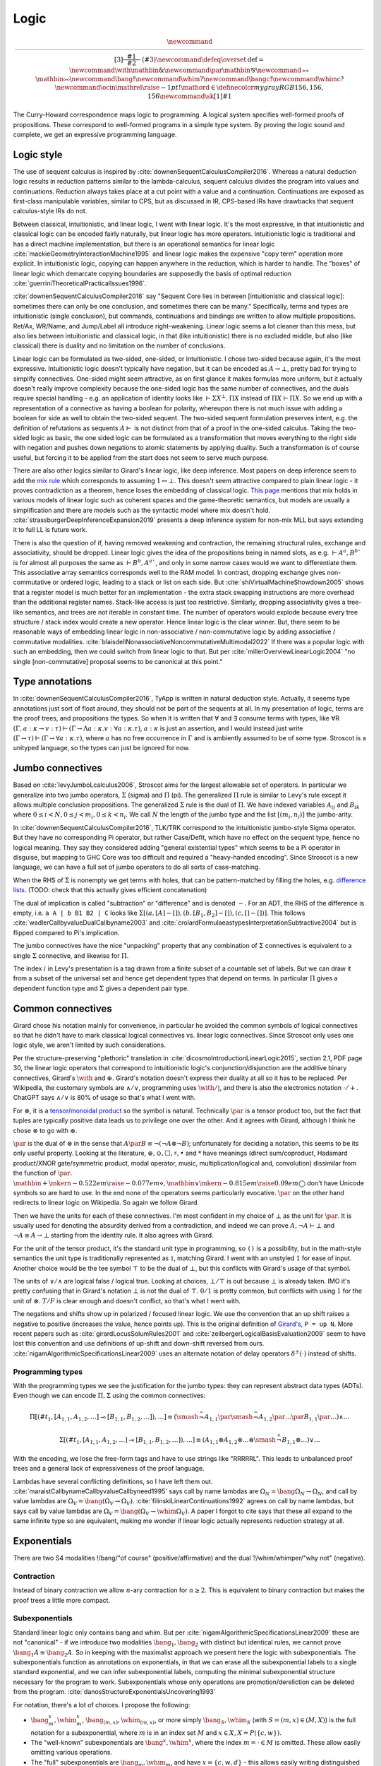 Logic
#####

.. math::

  \newcommand{\rule}[3]{ \dfrac{\displaystyle ~~#1~~ }{\displaystyle ~~#2~~ } \  (#3)}
  \newcommand{\defeq}{\overset{\text{def}}{=}}
  \newcommand{\with}{\mathbin{\mathrm{\&}}}
  \newcommand{\par}{\mathbin{\mathrm{⅋}}}
  \newcommand{\multimapboth}{\mathbin{\mathrm{⧟}}}
  \newcommand{\bang}{{\mathrm{!}}}
  \newcommand{\whim}{{\mathrm{?}}}
  \newcommand{\bangc}{{\mathrm{!}}}
  \newcommand{\whimc}{{\mathrm{?}}}
  \newcommand{\ocin}{\mathrel{\raise{-1pt}{\mathrm{!}}\mathord{\in}}}
  \definecolor{mygray}{RGB}{156,156,156}
  \newcommand{\sk}[1]{{\color{mygray} #1}}

The Curry-Howard correspondence maps logic to programming. A logical system specifies well-formed proofs of propositions. These correspond to well-formed programs in a simple type system. By proving the logic sound and complete, we get an expressive programming language.

Logic style
===========

The use of sequent calculus is inspired by :cite:`downenSequentCalculusCompiler2016`. Whereas a natural deduction logic results in reduction patterns similar to the lambda-calculus, sequent calculus divides the program into values and continuations. Reduction always takes place at a cut point with a value and a continuation. Continuations are exposed as first-class manipulable variables, similar to CPS, but as discussed in IR, CPS-based IRs have drawbacks that sequent calculus-style IRs do not.

Between classical, intuitionistic, and linear logic, I went with linear logic. It's the most expressive, in that intuitionistic and classical logic can be encoded fairly naturally, but linear logic has more operators. Intuitionistic logic is traditional and has a direct machine implementation, but there is an operational semantics for linear logic :cite:`mackieGeometryInteractionMachine1995` and linear logic makes the expensive "copy term" operation more explicit. In intuitionistic logic, copying can happen anywhere in the reduction, which is harder to handle. The "boxes" of linear logic which demarcate copying boundaries are supposedly the basis of optimal reduction :cite:`guerriniTheoreticalPracticalIssues1996`.

:cite:`downenSequentCalculusCompiler2016`  say "Sequent Core lies in between [intuitionistic and classical logic]: sometimes there can only be one conclusion, and sometimes there can be many." Specifically, terms and types are intuitionistic (single conclusion), but commands, continuations and bindings are written to allow multiple propositions. Ret/Ax, WR/Name, and Jump/Label all introduce right-weakening. Linear logic seems a lot cleaner than this mess, but also lies between intuitionistic and classical logic, in that (like intuitionistic) there is no excluded middle, but also (like classical) there is duality and no limitation on the number of conclusions.

Linear logic can be formulated as two-sided, one-sided, or intuitionistic. I chose two-sided because again, it's the most expressive. Intuitionistic logic doesn't typically have negation, but it can be encoded as :math:`A \to \bot`, pretty bad for trying to simplify connectives. One-sided might seem attractive, as on first glance it makes formulas more uniform, but it actually doesn't really improve complexity because the one-sided logic has the same number of connectives, and the duals require special handling - e.g. an application of identity looks like :math:`\vdash \Sigma X^\bot, \Pi X` instead of :math:`\Pi X \vdash \Pi X`. So we end up with a representation of a connective as having a boolean for polarity, whereupon there is not much issue with adding a boolean for side as well to obtain the two-sided sequent. The two-sided sequent formulation preserves intent, e.g. the definition of refutations as sequents :math:`A \vdash` is not distinct from that of a proof in the one-sided calculus. Taking the two-sided logic as basic, the one sided logic can be formulated as a transformation that moves everything to the right side with negation and pushes down negations to atomic statements by applying duality. Such a transformation is of course useful, but forcing it to be applied from the start does not seem to serve much purpose.

There are also other logics similar to Girard's linear logic, like deep inference. Most papers on deep inference seem to add the `mix rule <https://ncatlab.org/nlab/show/mix+rule>`__ which corresponds to assuming :math:`1 \leftrightarrow \bot`. This doesn't seem attractive compared to plain linear logic - it proves contradiction as a theorem, hence loses the embedding of classical logic. `This page <https://www.pls-lab.org/en/Mix_rule>`__ mentions that mix holds in various models of linear logic such as coherent spaces and the game-theoretic semantics, but models are usually a simplification and there are models such as the syntactic model where mix doesn't hold. :cite:`strassburgerDeepInferenceExpansion2019` presents a deep inference system for non-mix MLL but says extending it to full LL is future work.

There is also the question of if, having removed weakening and contraction, the remaining structural rules, exchange and associativity, should be dropped. Linear logic gives the idea of the propositions being in named slots, as e.g. :math:`\vdash A^a, B^b`` is for almost all purposes the same as :math:`\vdash B^b, A^a``, and only in some narrow cases would we want to differentiate them. This associative array semantics corresponds well to the RAM model. In contrast, dropping exchange gives non-commutative or ordered logic, leading to a stack or list on each side. But :cite:`shiVirtualMachineShowdown2005` shows that a register model is much better for an implementation - the extra stack swapping instructions are more overhead than the additional register names. Stack-like access is just too restrictive. Similarly, dropping associativity gives a tree-like semantics, and trees are not iterable in constant time. The number of operators would explode because every tree structure / stack index would create a new operator. Hence linear logic is the clear winner. But, there seem to be reasonable ways of embedding linear logic in non-associative / non-commutative logic by adding associative / commutative modalities. :cite:`blaisdellNonassociativeNoncommutativeMultimodal2022` If there was a popular logic with such an embedding, then we could switch from linear logic to that. But per :cite:`millerOverviewLinearLogic2004` "no single [non-commutative] proposal seems to be canonical at this point."

Type annotations
================

In :cite:`downenSequentCalculusCompiler2016`, TyApp is written in natural deduction style. Actually, it seeems type annotations just sort of float around, they should not be part of the sequents at all. In my presentation of logic, terms are the proof trees, and propositions the types. So when it is written that ∀ and ∃ consume terms with types, like ∀R :math:`(\Gamma, a : \kappa \to v : \tau) \vdash (\Gamma \to \Lambda a : \kappa. v : \forall a : \kappa . \tau)`, :math:`a : \kappa` is just an assertion, and I would instead just write :math:`(\Gamma \to \tau) \vdash (\Gamma \to \forall a : \kappa . \tau)`, where :math:`a` has no free occurrence in :math:`\Gamma` and is ambiently assumed to be of some type. Stroscot is a unityped language, so the types can just be ignored for now.

Jumbo connectives
=================

Based on :cite:`levyJumboLcalculus2006`, Stroscot aims for the largest allowable set of operators. In particular we generalize into two jumbo operators, :math:`\Sigma` (sigma) and :math:`\Pi` (pi). The generalized :math:`\Pi` rule is similar to Levy's rule except it allows multiple conclusion propositions. The generalized :math:`\Sigma` rule is the dual of :math:`\Pi`. We have indexed variables :math:`A_{ij}` and :math:`B_{ik}` where :math:`0 \leq i < N, 0 \leq j < m_i, 0 \leq k < n_i`. We call :math:`N` the length of the jumbo type and the list :math:`[(m_i,n_i)]` the jumbo-arity.

In :cite:`downenSequentCalculusCompiler2016`, TLK/TRK correspond to the intuitionistic jumbo-style Sigma operator. But they have no corresponding Pi operator, but rather Case/Deflt, which have no effect on the sequent type, hence no logical meaning. They say they considered adding "general existential types" which seems to be a Pi operator in disguise, but mapping to GHC Core was too difficult and required a "heavy-handed encoding". Since  Stroscot is a new language, we can have a full set of jumbo operators to do all sorts of case-matching.

When the RHS of :math:`\Sigma` is nonempty we get terms with holes, that can be pattern-matched by filling the holes, e.g. `difference lists <https://en.wikipedia.org/wiki/Difference_list>`__. (TODO: check that this actually gives efficient concatenation)

The dual of implication is called "subtraction" or "difference" and is denoted :math:`-`. For an ADT, the RHS of the difference is empty, i.e. ``a A | b B1 B2 | C`` looks like :math:`\Sigma [(a, [A]-[]),(b, [B_1, B_2]-[]), (c,[]-[])]`. This follows :cite:`wadlerCallbyvalueDualCallbyname2003` and :cite:`crolardFormulaeastypesInterpretationSubtractive2004` but is flipped compared to Pi's implication.

The jumbo connectives have the nice "unpacking" property that any combination of :math:`\Sigma` connectives is equivalent to a single :math:`\Sigma` connective, and likewise for :math:`\Pi`.

The index :math:`i` in Levy's presentation is a tag drawn from a finite subset of a countable set of labels. But we can draw it from a subset of the universal set and hence get dependent types that depend on terms. In particular :math:`\Pi` gives a dependent function type and :math:`\Sigma` gives a dependent pair type.

Common connectives
==================

Girard chose his notation mainly for convenience, in particular he avoided the common symbols of logical connectives so that he didn't have to mark classical logical connectives vs. linear logic connectives. Since Stroscot only uses one logic style, we aren't limited by such considerations.

Per the structure-preserving "plethoric" translation in :cite:`dicosmoIntroductionLinearLogic2015`, section 2.1, PDF page 30, the linear logic operators that correspond to intuitionistic logic's conjunction/disjunction are the additive binary connectives, Girard's :math:`\with` and :math:`\oplus`. Girard's notation doesn't express their duality at all so it has to be replaced. Per Wikipedia, the customary symbols are :math:`\land / \lor`, programming uses :math:`\with / \vert`, and there is also the electronics notation :math:`\cdot / +`. ChatGPT says :math:`\land / \lor` is 80% of usage so that's what I went with.

For :math:`\otimes`, it is a `tensor/monoidal product <https://en.wikipedia.org/wiki/Monoidal_category>`__ so the symbol is natural. Technically :math:`\par` is a tensor product too, but the fact that tuples are typically positive data leads us to privilege one over the other. And it agrees with Girard, although I think he chose :math:`\otimes` to go with :math:`\oplus`.

:math:`\par` is the dual of :math:`\otimes` in the sense that :math:`A \par B \equiv \neg (\neg A \otimes \neg B)`; unfortunately for deciding a notation, this seems to be its only useful property. Looking at the literature, :math:`\oplus, \odot ,\Box,\sharp, \bullet` and :math:`*` have meanings (direct sum/coproduct, Hadamard product/XNOR gate/symmetric product, modal operator, music, multiplication/logical and, convolution) dissimilar from the function of :math:`\par`. :math:`\mathbin{{\scriptstyle+}\mkern-0.522em\raise{-0.077em}{\diamond}},\mathbin{{\vee}\mkern-0.815em\raise{0.09em}{\bigcirc}}` don't have Unicode symbols so are hard to use. In the end none of the operators seems particularly evocative. :math:`\par` on the other hand redirects to linear logic on Wikipedia. So again we follow Girard.

Then we have the units for each of these connectives. I'm most confident in my choice of :math:`\bot` as the unit for :math:`\par`. It is usually used for denoting the absurdity derived from a contradiction, and indeed we can prove :math:`A, \neg A \vdash \bot` and :math:`\neg A \equiv A \to \bot` starting from the identity rule. It also agrees with Girard.

For the unit of the tensor product, it's the standard unit type in programming, so ``()`` is a possibility, but in the math-style semantics the unit type is traditionally represented as :math:`\mathbb{1}`, matching Girard. I went with an unstyled :math:`1` for ease of input. Another choice would be the tee symbol :math:`\top` to be the dual of :math:`\bot`, but this conflicts with Girard's usage of that symbol.

The units of :math:`\lor / \land` are logical false / logical true. Looking at choices, :math:`\bot / \top` is out because :math:`\bot` is already taken. IMO it's pretty confusing that in Girard's notation :math:`\bot` is not the dual of :math:`\top`. :math:`0/1` is pretty common, but conflicts with using :math:`1` for the unit of :math:`\otimes`. :math:`T/F` is clear enough and doesn't conflict, so that's what I went with.

The negations and shifts show up in polarized / focused linear logic. We use the convention that an up shift raises a negative to positive (increases the value, hence points up). This is the original definition of `Girard's <https://www.seas.upenn.edu/~sweirich/types/archive/1991/msg00123.html>`__, ``P = up N``. More recent papers such as :cite:`girardLocusSolumRules2001` and :cite:`zeilbergerLogicalBasisEvaluation2009` seem to have lost this convention and use definitions of up-shift and down-shift reversed from ours. :cite:`nigamAlgorithmicSpecificationsLinear2009` uses an alternate notation of delay operators :math:`\delta^\pm(\cdot)` instead of shifts.

Programming types
-----------------

With the programming types we see the justification for the jumbo types: they can represent abstract data types (ADTs). Even though we can encode :math:`\Pi,\Sigma` using the common connectives:

.. math::

  \Pi [(\#t_1,[A_{1,1},A_{1,2},\ldots] \multimap [B_{1,1},B_{1,2},\ldots]),\ldots] \equiv (\smash{\stackrel{-}{\neg}} A_{1,1} \par \smash{\stackrel{-}{\neg}} A_{1,2} \par \ldots \par B_{1,1} \par \ldots) \land \ldots

  \Sigma [(\#t_1,[A_{1,1},A_{1,2},\ldots] \multimap [B_{1,1},B_{1,2},\ldots]),\ldots] \equiv (A_{1,1} \otimes A_{1,2} \otimes \ldots \otimes \smash{\stackrel{+}{\neg}} B_{1,1} \otimes \ldots) \lor \ldots

With the encoding, we lose the free-form tags and have to use strings like "RRRRRL". This leads to unbalanced proof trees and a general lack of expressiveness of the proof language.

Lambdas have several conflicting definitions, so I have left them out. :cite:`maraistCallbynameCallbyvalueCallbyneed1995` says call by name lambdas are :math:`\Omega_N = \bang \Omega_N \to \Omega_N`, and call by value lambdas are :math:`\Omega_V = \bang (\Omega_V \to \Omega_V)`. :cite:`filinskiLinearContinuations1992` agrees on call by name lambdas, but says call by value lambdas are :math:`\Omega_V = \bang (\Omega_V \to \whim \Omega_V)`. A paper I forgot to cite says that these all expand to the same infinite type so are equivalent, making me wonder if linear logic actually represents reduction strategy at all.

Exponentials
============

There are two S4 modalities !/bang/"of course" (positive/affirmative) and the dual ?/whim/whimper/"why not" (negative).

Contraction
-----------

Instead of binary contraction we allow :math:`n`-ary contraction for :math:`n\geq 2`. This is equivalent to binary contraction but makes the proof trees a little more compact.

Subexponentials
---------------

Standard linear logic only contains bang and whim. But per :cite:`nigamAlgorithmicSpecificationsLinear2009` these are not "canonical" - if we introduce two modalities :math:`\bang_1, \bang_2` with distinct but identical rules, we cannot prove :math:`\bang_1 A \equiv \bang_2 A`. So in keeping with the maximalist approach we present here the logic with subexponentials. The subexponentials function as annotations on exponentials, in that we can erase all the subexponential labels to a single standard exponential, and we can infer subexponential labels, computing the minimal subexponential structure necessary for the program to work. Subexponentials whose only operations are promotion/dereliction can be deleted from the program. :cite:`danosStructureExponentialsUncovering1993`

For notation, there's a lot of choices. I propose the following:

* :math:`\bang^x_m,\whim^x_m`, :math:`\bang_{(m,x)},\whim_{(m,x)}`, or more simply :math:`\bang_S,\whim_S` (with :math:`S = (m,x) \in (M,X)`) is the full notation for a subexponential, where :math:`m` is in an index set :math:`M` and :math:`x \in X, X = P(\{c, w\})`.
* The "well-known" subexponentials are :math:`\bang^x,\whim^x`, where the index :math:`m=\cdot \in M` is omitted. These allow easily omitting various operations.
* The "full" subexponentials are :math:`\bang_m,\whim_m`, and have :math:`x=\{c,w,d\}` - this allows easily writing distinguished subexponentials.
* Combining these conventions, :math:`\bang,\whim` are the well-known full exponentials :math:`m=\cdot,x=\{c,w,d\}`, as is standard.

To use these we must define a relation :math:`\leq` on :math:`(M,X)` such that :math:`((M,X),\leq)` is a poset abd satisfies two more requirements:

#. :math:`(m,x) \leq (n,y)` implies :math:`x\subseteq y`.
#. if :math:`x \subseteq y`, then :math:`(m,x) \leq (m,y)` for all :math:`m`.

Justifying these:

* Reflexivity ensures the identity theorem.
* Transitivity and the first requirement ensure cut elimination.
* Antisymmetry ensures that if :math:`\bang^x_m A \equiv \bang^y_n A` then :math:`m=n` and :math:`x=y`, so that we do not have duplicate notation for a particular modality.
* The second requirement is not strictly necessary, but makes the notation more coherent. If it is not satisfied we can simply split the index :math:`m` into two or more indexes :math:`m_i`.

The rule for promotion requires that :math:`(z,o)\leq (x_i,m_i)` and :math:`(z,o)\leq (y_i,n_i)` for the elements of the context.

.. math::
  :nowrap:

  \begin{array}{cc}
    \rule{\overrightarrow{\bang^{x_i}_{m_i} \Gamma_i } \vdash A, \overrightarrow{\whim^{y_i}_{n_i}\Delta_i} }{\overrightarrow{\bang^{x_i}_{m_i} \Gamma_i } \vdash \bang^z_o A, \overrightarrow{\whim^{y_i}_{n_i}\Delta_i}}{\bang}
    &
    \rule{\overrightarrow{\bang^{x_i}_{m_i} \Gamma_i } , A\vdash \overrightarrow{\whim^{y_i}_{n_i}\Delta_i} }{\overrightarrow{\bang^{x_i}_{m_i} \Gamma_i }, \whim^z_o A \vdash \overrightarrow{\whim^{y_i}_{n_i}\Delta_i}}{\whim}

  \end{array}

Dereliction must be allowed, otherwise the identity rule does not hold.

.. math::
  :nowrap:

  \begin{array}{cc}
    \rule{\sk{\Gamma}, A \vdash \sk{\Delta} }{\sk{\Gamma}, \bang^x_m A \vdash \sk{\Delta}}{\bang d}
  & \rule{\sk{\Gamma} \vdash A, \sk{\Delta} }{\sk{\Gamma} \vdash \whim^x_m A, \sk{\Delta}}{\whim d}
  \end{array}

Weakening requires :math:`w \in x`.

.. math::
  :nowrap:

  \begin{array}{cc}
      \rule{\sk{\Gamma} \vdash \sk{\Delta} }{\sk{\Gamma}, \bang^x_m A \vdash \sk{\Delta}}{\bang w}
    & \rule{\sk{\Gamma} \vdash \sk{\Delta} }{\sk{\Gamma} \vdash \whim^x_m A, \sk{\Delta}}{\whim w}
    \end{array}

Contraction requires :math:`c \in x`

.. math::
  :nowrap:

  \begin{array}{cc}
      \rule{\sk{\Gamma}, \overrightarrow{\bang^x_m A, \bang^x_m A, \cdots} \vdash \sk{\Delta} }{\sk{\Gamma}, \bang^x_m A \vdash \sk{\Delta}}{\bang c_n}
    & \rule{\sk{\Gamma} \vdash \overrightarrow{\whim^x_m A, \whim^x_m A, \cdots}, \sk{\Delta} }{\sk{\Gamma} \vdash \whim^x_m A, \sk{\Delta}}{\whim c_n}
  \end{array}

We also allow quantification over subexponentials, as in :cite:`nigamAlgorithmicSpecificationsLinear2009`.

Modalities
----------

Because of the equivalences :math:`\bang \bang A \equiv \bang A, \whim\whim A \equiv \whim A, \bang \whim \bang \whim A \equiv \bang \whim A, \whim \bang \whim \bang A \equiv \whim \bang A`, there are only 7 modalities created from combining exponentials. They have the relationships as follows, where an arrow :math:`A \to B` means :math:`\vdash A \to B` is provable:  :cite:`coniglioEqualityLinearLogic2002`

.. graphviz::

  digraph G {
    rankdir=LR
    "!A" -> "A"
    "A" ->"?A"
    "!A" -> "!?!A" -> {"!?A","?!A"} -> "?!?A" -> "?A"
    subgraph C {
      rank=same
      "A","!?A","?!A"
    }
  }

More generally with subexponentials:

* For :math:`(x,m)\geq(y,n)`, :math:`\bang^x_m \bang^y_n A \equiv \bang^x_m A \equiv \bang^y_n \bang^x_m A`, and identically with :math:`\whim`.
* For :math:`(x,n)\leq(z,p)` and :math:`(y,o)\leq(w,m)` we can prove :math:`\bang^w_m \whim^x_n \bang^y_o \whim^z_p A \equiv \bang^w_m \whim^z_p A`.

With distinguished subexponentials the possible modalities become infinite, for example alternating patterns like :math:`\bang_1 \bang_2 \bang_1 \bang_2` cannot be simplified unless there is a relation in the poset between 1 and 2. But of course if we erase the index labels then :math:`\bang \bang \bang \bang A \equiv \bang A`. Due to this, I think keeping the "well-known" subexponentials in the IR is fine and informative, but distinguished subexponentials should be avoided except during a pass that reduces exponential strength and eliminates unnecessary exponentials.

Classification of sequents
==========================

:cite:`downenSequentCalculusCompiler2016` splits the space of sequents into four sets: commands :math:`\Gamma \vdash \Delta`, terms :math:`\Gamma \vdash \tau`, continuations :math:`\Gamma, \tau \vdash \Delta`, and bindings :math:`\Gamma, \Delta' \vdash \Gamma', \Delta` (noting that :math:`\mid` is synonymous with ","). These clearly overlap, and the restrictions on what can be used where seem arbitrary.

It seems easier to follow :cite:`lafontLinearLogicPages` and classify proofs by properties of their sequent:

* :math:`\vdash A` is a proof of :math:`A`. :math:`A` is said to be a theorem or tautology. The theorem :math:`\vdash A \leftrightarrow B` shows equivalence :math:`A\equiv B`.
* :math:`A \vdash` or :math:`A \vdash \bot` is a refutation of :math:`A`. :math:`A` is said to be an absurdity.
* :math:`\Gamma \vdash` or :math:`\Gamma \vdash \bot` derives a contradiction from :math:`\Gamma`
* :math:`x, \ldots, z \vdash A`, where :math:`x,\ldots,z` are free variables representing propositions (most likely appearing in :math:`A`), is a proof pattern of :math:`A`. Similarly :math:`x, \ldots, z, A \vdash` is a refutation pattern.
* :math:`\Gamma \vdash A` is a term with result type :math:`A`

:math:`\Sigma_R` constructs a proof from a collection of proofs and refutations, while :math:`\Pi_L` constructs a refutation from a collection of proofs and refutations.

Polarized logic
===============

Following :cite:`lafontLinearLogicPages` we say a proposition :math:`A` is positive if :math:`A \equiv \bang A`. Of course the direction :math:`\bang A \vdash A` is trivial by dereliction.

Going through the rules on :math:`A \vdash \bang A`:

* :math:`F,1` are positive
* :math:`\bang A` is positive for any :math:`A`
* :math:`A \lor B,A \otimes B` are positive if :math:`A,B` are positive
* :math:`T,\bot` are not positive
* :math:`A \land B` is positive if :math:`A` is positive and :math:`\bang A \vdash B`, e.g. if :math:`B` is a theorem
* :math:`A \par \bot` is positive if :math:`A` is positive. More generally, :math:`A \par B` is positive if :math:`A` is positive, :math:`B \vdash \bot` (i.e., :math:`B` is a refutation), and :math:`A\vdash A,B`.

Dually we say :math:`A` is negative if :math:`A \equiv \whim A`. :math:`A` is positive iff :math:`\neg A` is negative, and vice-versa. In general, :math:`\Sigma [ \vec A_i - \vec B_i]` is positive and :math:`\Pi [ \vec A_i \multimap \vec B_i ]` is negative if :math:`A_i` are all positive and :math:`B_i` are all negative.

We say that a proposition is polarized if it is either positive or negative. Unpolarized propositions such as :math:`T \otimes \bot` exist, although every tautology is positive and every absurdity is negative. By strong consistency, no proposition can be both negative and positive.

Girard defined a syntactic rather than semantic notion of polarity, based on classifying connectives. By his definitions, :math:`A \par \bot` and :math:`A\otimes 1` remove polarity from a positive resp. negative proposition. But the semantic definition seems more useful.

Lafont also defines regular types :math:`A \equiv \whim \bang A`, but considering that there are 6 non-trivial modalities including a dual modality :math:`\bang \whim` this seems too limited. There is not a clear justification for this definition; maybe some paper in the literature explains it, but a simple search "regular linear logic" didn't uncover it.

Cartesian types
---------------

:cite:`filinskiLinearContinuations1992` observes in section 3.1 that, even in the absence of exponentials, we can actually copy and discard data of certain "cartesian" types in a linear fashion. This is quite similar to positivity. However, positivity is not necessary or sufficient to be cartesian - :math:`BB = \text{Bool} \to \text{Bool}` is positive, but the proof does not actually make a copy of the function, because it can only evaluate the function at one value. Also, as exponentials are non-canonical, per :cite:`lafontLinearLogicPages` a formula :math:`C = \alpha \otimes \bang(\alpha \ to \alpha \otimes \alpha) \otimes \bang(\alpha \to 1)` can be copied and discarded but does not satisfy :math:`C \vdash \bang \alpha` hence is not positive.

Formally, cartesian types are defined as commutative co-monoids. In terms of sequent proofs, this means we have a
proposition :math:`A`, with theorems :math:`w : A \vdash 1` and :math:`c : A \vdash A \otimes A`. There are then 3 laws that these theorems must satisfy, equivalences under cut elimination:

* unit:

.. math::

     \rule{c : A \vdash A \otimes A \quad (w \otimes \text{id}) : A \otimes A \vdash A \otimes 1}{A \vdash A \otimes 1}{\text{cut}} = \rule{\text{id} : A \vdash A \quad \vdash 1}{A \vdash A\otimes 1}{\otimes_R}

* commutativity:

.. math::

     \rule{c : A \vdash A \otimes A \quad swap : A_1 \otimes A_2 \vdash A_2 \otimes A_1}{A \vdash A \otimes A}{\text{cut}} = \text{c} : A \vdash A \otimes A

* associativity:

.. math::

     \rule{c : A \vdash A \otimes A \quad (id \otimes c) : A \otimes A \vdash A \otimes (A \otimes A) \quad A\otimes (B \otimes C) \vdash (A \otimes B) \otimes C}{A \vdash (A\otimes A) \otimes A}{\text{cut x2}} = \rule{c : A \vdash A \otimes A \quad (c \otimes id) : A \otimes A \vdash (A \otimes A) \otimes A}{A \vdash (A\otimes A) \otimes A}{\text{cut}}

In addition, Filinski adds uniqueness: :math:`w : A \vdash 1` and :math:`c : A \vdash A \otimes A` must each have only one unique cut-free proof.

We can similarly define co-cartesian types :math:`A` that can be copied and discarded on the right with theorems :math:`w : 1 \vdash A` and :math:`c : A \otimes A \vdash A` and are a commutative monoid.

I'm not sure if there is a simple description of all cartesian types, but of course :math:`\bang/\whim` are cartesian/co-cartesian, and :math:`Sigma [ \vec A_i - \vec B_i]` and and :math:`\Pi [ \vec A_i \multimap \vec B_i ]` are cartesian/co-cartesian if :math:`A_i` are all cartesian and :math:`B_i` are all co-cartesian. So ADTs in general - booleans, integers, lists, trees - are all cartesian. Our earlier example :math:`C` is in general not cartesian because, although copy and discard can be proven, it uses the included functions and those won't necessarily satisfy the laws.

Filinski says in 3.2 that all cartesian types are positive. Hence, for cartesian / co-cartesian types, because the proof of polarity is natural, we can be generous with exponentials and use them whenever we have such a type, without fear of changing the program semantics. This allows a more faithful representation of copy operations in the proof structure, avoiding implicit copying such as ``\x -> case x of True -> (True,True); False -> (False,False)``.

But, if we start with a plethoric translation to begin with and only remove unnecessary exponentials, probably cartesian types don't matter, because all the copy operations are explicitly represented using exponentials to begin with.

Tangent: Reversible computing
-----------------------------

Another approach to duplication is "superstructural reversible logic" :cite:`sparksSuperstructuralReversibleLogic2014`. In their calculus, duplicating any type (cartesian or not) is impossible, without using non-reversible rules. The non-reversible structural rules could be restricted to a modality similarly to how linear logic restricts contraction/weakening. But in Theseus :cite:`jamesTheseusHighLevel2014` and even in the latest publication :cite:`chenComputationalInterpretationCompact2021` they use standard higher-order functions to do most of the programming. So really a reversible program is a data type ``Rev``, similar to how a normal program is a data type ``Task``. The difference is that ``Rev`` contains isomorphisms rather than continuations.

In terms of support, I don't think there's much needed at present. With the DSL support Stroscot should be able to write isomorphisms similar to Theseus, and run them forwards/backwards like the `Agda code <https://github.com/DreamLinuxer/popl21-artifact>`__. Once there is hardware/an ISA/an OS to target it should be straightforward to extend this basic support to a compiler.

Structural rules
================

As is usual for linear logic there are no structural rules for weakening or contraction (they are restricted to the exponentials above). And in Core we use a graph representation that internalizes the exchange rule, so there is not really an exchange rule either.

The cut rule is technically a theorem; we can prove that any proof using cut can be reformulated to be cut-free. But the expansion may result in exponentially more rule applications.

Similarly the identity rule is a theorem for propositional logic: we can produce a proof tree for :math:`A \vdash A` for any finite proposition :math:`A` via expansion of all the cases. Using the identity rule speeds up reduction because it skips iterating through the structure, and it also allows manipulating (prefixes of) :ref:`infinite <infinite>` trees.

Quantifiers
===========

To move from propositional to first-order logic we must extend the identity rule to allow terms. Some presentations call the identity rule "ax", for identity axiom, but in general the identity rule is a theorem so this seems foolish. Instead we call it "id".

We explicitly list the identity theorem where it is needed:

* `nLab <https://ncatlab.org/nlab/show/sequent+calculus>`__ defines a substitution rule/theorem. There is a theorem that substitution rules can be eliminated from the proof tree, proven by taking the proof tree for :math:`\Gamma \vdash \Delta` and replacing all its identities :math:`x \vdash x` with identities :math:`t \vdash t`. This requires :math:`t \vdash t` to hold, hence we include it. If the identity rule is not used with ``x`` in the proof tree, then the identity rule is not needed for the substitution, but such a situation is unlikely.
* Quantifiers also require the identity rule, because cut elimination applies substitution of ``x`` for ``t`` in the proof tree where ``x`` is a variable.

Cut elimination for quantifiers is sound because the number of quantifiers in the sequent decreases.

Logic translations
==================

First we must define classical and intuitionistic logic. To define classical logic we simply add standard structural weakening and contraction rules to our linear logic. Then :math:`A\otimes B \equiv A \land B`, :math:`A\par B \equiv A \lor B`, and we obtain the usual classical logic with modalities :cite:`lafontLinearLogicPages`; all the connectives decompose into or are equivalent to the standard ones. To define intuitionistic logic we take classical logic and restrict the right hand side of all sequents to have at most one consequent; various pi/sigma connectives cannot be used as they would create multiple consequents, and similarly right contraction cannot be used. We allow disallow right weakening to make the translation easier.

The translation from intuitionistic logic to linear logic decorates every proposition and subproposition with !. :cite:`dicosmoIntroductionLinearLogic2015`

.. math::

  \left[\prod \limits_{i} \left(\overrightarrow{A_i} \multimap \overrightarrow{B_i}\right)\right]_I &= \prod \limits_{i} \left(\overrightarrow{\bang\left[A_i\right]_I} \multimap \overrightarrow{\bang\left[B_i\right]_I}\right)

  \left[\sum \limits_{i} \left(\overrightarrow{A_i} - \overrightarrow{B_i}\right)\right]_I &= \sum \limits_{i} \left(\overrightarrow{\bang\left[A_i\right]_I} - \overrightarrow{\bang\left[B_i\right]_I}\right)

We can translate classical logic into intuitionistic logic by decorating every proposition and subproposition with :math:`\neg\neg` and moving the right to the left with another negation, i.e. :math:`\Gamma \vdash \Delta \Rightarrow \Gamma', \neg \Delta' \vdash`. Thus the translation of classical logic into linear logic decorates like :math:`\neg \bang (\neg \bang A) \equiv \whim \bang A`.

These two decoration translations preserve proof structure, in the sense that every intuitionistic/classical proof tree can be converted to a linear logic proof tree, and the reverse as well if the linear logic proof tree's sequent is the result of the proposition translation. There are other "uniform" translations, like in :cite:`danosStructureExponentialsUncovering1993`, but they aren't as simple.

Definitions
===========

I didn't find any relevant papers on defining new notation for expressions in the sequent calculus. So we have to prove consistency ourselves. But I think the cut elimination theorem poses no problem, the key and commutative cases are trivial.

The identity rule fails if the notation expands via an infinite chain of definitions :math:`A_1 = \ldots A_2 \ldots, A_2 = \ldots A_3 \ldots = \ldots`. For example for Russell's paradox and the related :math:`\{x : x \in x\}  \in \{x : x \in x\} = \{x : x \in x\}  \in \{x : x \in x\} = \ldots`. Hence we exclude such circular definitions by requiring the identity theorem to complete for all notations.

For the substitution theorem goes through with the same restriction on notation. The proof works by replacing variable identities :math:`x \vdash x` with more complex identities :math:`A \vdash A`.

Non-circularity is a pretty loose restriction. If we know a definition is size-decreasing, we can induct as usual to prove the identity theorem: use the basic identity theorem on non-definition subtrees, use the definition rule on both sides for each definition, and continue switching between the two until it's built up. Hence we only have to be careful for definitions like sets that can increase size when expanded.

Set theory
==========

The naive set theory definition comes from :cite:`shirahataLinearSetTheory1994` (page 10). The rest of the definitions are similar to the ones in :cite:`shulmanLinearLogicConstructive2018` except :math:`\in` is not affirmative.

.. _paradoxes:

Paradoxes
---------

It seems from playing with some examples that forbidding circular definitions is sufficient to prevent Russell's paradox and Curry's paradox. For example with :math:`R = \{x\mid \whim \neg(x \in x)\}`, :math:`\{x\mid F \} \in R` is defined (and provable) but :math:`R \in R` is circular hence not defined. So we cannot write the premise of Russell's paradox. We could try to work around this with a proposition like :math:`t\in R \land t= R`. This is not circular, but it is not sufficient to derive a paradox, as in order to apply contraction we have to use a substitution that produces :math:`R \in R`. Curry's paradox :math:`X=\{x\mid x\in x \to Y\}` similarly contains :math:`x\in x` and hence the notation :math:`X \in X` is circular and therefore forbidden as well.

More formally, suppose the logic is inconsistent, i.e. there is a derivation :math:`\vdash \bot`. This must be derived from the empty sequent. Then what does cut elimination do? Either it completes, in which case we get a contradiction because no rule derives the empty sequent, or there's some infinite chain of cut elimination. I claim the infinite chain only happens if there is a circular definition involved and the identity or substitution rules are on the sides. Hence, forbidding circular definitions in the identity and cut rules solves the issue.

The question of whether a given set comprehension is defined is undecidable, as we can encode the lambda calculus and hence the halting problem - the beta rule :math:`(\lambda x. A) t` does the same substitution as :math:`t\in\{x\mid A\}`. We can approximate definedness with a termination checking algorithm, type system, or syntactic check:

* Strict comprehension, i.e. the bound variable can only appear once in the formula :cite:`shirahataLinearSetTheory1998` Very restrictive.
* New Foundations's stratified formulas :cite:`forsterQuineNewFoundations2019` :cite:`holmesElementarySetTheory1998` NFU + Infinity + Choice is known to be consistent with the theory of types with the Axiom of Infinity, and is a subtheory of ZFC + "there is an n-Mahlo cardinal for each concrete natural number n". But the stratification is restrictive, e.g. we cannot define a set of sets that contain themselves even though this definition is well-founded.
* Hindley-Milner type inference (since the simply typed lambda calculus terminates). Seems like a reasonable check.
* A size-checking algorithm like in :cite:`jonesCallbyvalueTerminationUntyped2008`. Seems to have unpredictable behavior, but may solve some things HM can't.
* Brute-force expansion. Also somewhat unpredictable.
* Intersection type system. Typeable iff terminating, but undecidable in general and tricky to approximate. But should be strictly better than HM.

There is also :cite:`shirahataLinearConservativeExtension1996` which allows sets built from ZF's axioms.

Equality
--------

The axioms of reflexivity, substitution, etc. can take a variety of modalities as in :cite:`coniglioEqualityLinearLogic2002`, some of them corresponding with intuitionistic and classical notions of equality. For sets we use linear weak extensional equality. Alternatively we could use intuitionistic equality :math:`A\overset{!}{=}B \defeq !(A=B)`, then substitution is :math:`A\overset{!}{=}B, \phi \vdash \phi[A/B]`. But the linear equality seems more useful.

Proof of the substitution property: For :math:`\Pi` we use the right rule to split into cases for each tag, then we use contraction/weakening on :math:`\bang(A=B)` to match the number of A's/B's in the case, then the left rule to split into each A and B, giving each branch a copy of the hypothesis. :math:`\Sigma` is similar but with the left first. For exponentials, quantifiers, and set comprehension we simply do left/right in the correct order. Then at the end we use the hypothesis to change :math:`A[x/a]` on the left or right to :math:`B[x/b]`, or else weakening to remove the hypothesis followed by the identity.

Recursion and infinite structures
=================================

There is the question of representing recursion, as standard derivations only allow finite (well-founded) proofs.Sequent Core :cite:`downenSequentCalculusCompiler2016` introduces Let/MultiCut and Rec, which "serve two purposes: to give a shared name to the result of some computation, and to express (mutual) recursion."

.. math::

    \begin{array}{cc}
      \rule
        {\Gamma, \Theta \vdash \Delta, \Lambda \quad \Gamma', \Lambda \vdash \Theta, \Delta' }
        {\Gamma, \Gamma' \vdash \Delta, \Delta' }{\text{multicut}}
      &
      \rule
        { \overrightarrow{\Gamma, \vec \Lambda, \Theta_i \vdash \Lambda_i, \vec \Theta, \Delta }}
        {\Gamma, \overrightarrow{\Theta_i} \vdash \overrightarrow{\Lambda_i}, \Delta }{\text{rec}}
    \end{array}

But these rules are illogical and inadmissible. For example with Let/MultiCut, one can conclude from :math:`A,B \vdash B,C` and :math:`A,B \vdash B,C` (provable via Ax) that :math:`A \vdash C`. Similarly Rec concludes from :math:`A,B,C,D \vdash B, D, E, F` and :math:`A,B,C,E \vdash C, D, E, F` (again provable via Ax) that :math:`A,D,E \vdash B,C,F`.

Alternately let can be encoded as a record and recursion via a fixed-point combinator or a cycle in the graph. In particular :cite:`kiselyovManyFacesFixedpoint2013` outline a polyvariadic combinator:

::

  fix_poly fl = fix (\self -> map ($ self) fl)

To implement ``fix`` we can use the variant of the Y combinator :math:`\lambda f.(\lambda x.x x) (\lambda x.f (x x))`. To type it we need the cyclic/recursive type :math:`Wr = \Pi[(^w, Wr, r)]` (in the sense of an infinite, regular tree). BOHM uses a fan/duplication node combined with a loop.

Graph reduction
---------------

A better method, following :cite:`jonesImplementationFunctionalProgramming1987` chapter 12, is to
In Stroscot, we instead simply allow (regular) infinite proof trees. We construct "infinite" as a terminal coalgebra - our proof trees turn into fixed points of systems of formal equations :cite:`karazerisFinalCoalgebrasAccessible2011`, as opposed to actually being infinite. We represent the system of equations explicitly with the use-def rules, which also allow naming computations. Although the regular restriction means we can't represent some values directly such as the Fibonacci sequence, most of the types we care about are regular, like the lambda calculus or lists, and similarly some infinite values like ``x = 1 : x``.

Infinite structures can be paradoxical, e.g. we can prove :math:`\vdash\bot` using cut on the proposition :math:`A=\neg A`. Cut elimination will often fail to complete, but there is a progress property in the sense that the cut can always be pushed down and eliminate an identity rule or two matching logical rules.

 is better than  because it allows the graph reduction method used in GHC to work.


These probably aren't needed, the use-def and infinite structures and types encode recursion better and we can use GHC's graph reduction model (below).


 give each definition node a static integer. Then the root is a distinguished definition. Assuming the static data is stored on disk and paged in/out as needed, we can minimize runtime memory use in a compiler pass by introducing as many use-def indirections as possible, one for every sequent in the derivation. This also makes the connections between rules uniform. But having lots of indirections is inefficient so a later pass would remove indirections that will be immediately used (chunkification).

The optimal fixedpoint algorithm outlined in :cite:`shamirFixedpointsRecursiveDefinitions1976` (10.18, PDF pages 240-242) is a variation of Tarjan's strongly connected component algorithm. Cuts between two definitions ``f x`` are memoized in a list, and if the SCC algorithm finds a component ``f x -> let g = ... in g (f x)`` then this component is solved. If it has a unique solution then that's the answer, otherwise ``f x`` diverges and is replaced with a ``RecursionError`` or ``AmbiguousError``. We assume the solver allows uninterpreted "holes", so that the SCC can be solved before its sub-computations.

For comparison, to compute the least fixed point we would maintain a "working graph" and incrementally unfold the definition when encountered. But with the optimal fixed point we first reduce the definition to a value while copying other definitions in.

The solver is an SMT solver on the predicate ``SAT(y == g y)``, and for uniqueness ``UNSAT(y == g y && y != y0)`` where ``y0`` is the first solution found. We exclude error values as possible solutions since the recursion error will be more informative.

The posets the paper uses appear to be pointed directed-complete partial orders `(cppo's) <https://en.wikipedia.org/wiki/Complete_partial_order>`__.

Hashing
=======

To hash the graphs we can use the tree structure of the sequent derivations. Each upward slot in a node is hashed with a fixed value and each downward slot is hashed with a value corresponding to the path through the derivation tree followed by the label of the upward slot. It is written as a single DFS traversal with the leaves as base case that stores the hashed subtree and a map from edge name to partial path.

Hashing infinite graphs is harder, we have to hash each SCC as a unit. See :cite:`mauborgneIncrementalUniqueRepresentation2000`.

Primitives
==========

Primitives (integers) can be handled by hacking special cases into Cut; we add primitive functions of type PiR that use the arguments provided by PiL during a cut, and also literals, special values of type SigmaR. Alternately we can use a specialized proof trees: 64-bit integers are represented as a sigma type with 2^64 possibilities. So addition is represented as a case expression, where each case contains another case expression, and then each case constructs the integer corresponding to the addition. There is a lot of fan-out at each step, which would require 2^128 values to represent, clearly infeasible. So although this is the conceptual representation, the actual representation has no fan-out for the cases - instead the case nodes create symbolic variables ``a`` and ``b``, and the constructed value has the tag ``a+b``.

Confluent reduction
===================

Reduction of our linear logic trees is not confluent, but only because of commuting cuts. If we drop the black edges and only consider proof nets, then the system is confluent. A cut only interacts with other cuts at identity rules, but with a cut-identity-cut pattern it doesn't matter which cut reduces with the identity. (TODO: prove this formally)

Since reduction is confluent, it does not change anything to reduce in non-normal order for a time. The reduction will still terminate when going back to normal order. So terminating reductions can always be performed and even non-terminating reductions can be reduced somewhat. Hence during compilation we want to reduce the program as much as possible - ideally the compiled core should be cut-free. We can detect diverging terms and replace them with error terms. But we can't eliminate cuts involving complex recursion, so have to create a heap or a stack allocation. For example the Fibonacci list ``let fibs = 0 :: 1 :: zipWith (+) fibs (tail fibs) in { repeat forever { n <- readInt; print (fibs !! n) } }``, this needs some kind of reduction graph or memo stack involved.

Levels
======

For the implementation of optimal reduction we can add level indices to the terms in the promotion and dereliction rules of :math:`\bangc/\whimc`, as in :cite:`martiniFineStructureExponential1995` and :cite:`guerriniTheoreticalPracticalIssues1996`. Conceptually all terms have indices, but we can recover the indices in a proof tree by propagating the indices from the promotion/dereliction rules up/down according to the criteria that the indices involved in all non-:math:`\bangc/\whimc` promotion/dereliction rules must be the same.

To handle level indices in infinite trees, we store the difference function ``\a -> a + (j-i)`` and recover the levels by tracing from the root of the derivation tree (which is always level 0) and applying the difference function when encountered.

The level of a context is the maximum of the levels of its terms, 0 if it is empty.

.. math::

    \begin{array}{ccc}
      \rule{\bangc\Gamma^i \vdash A^j, \whimc\Delta^i }{\bangc\Gamma^i \vdash \bangc A^i, \whimc\Delta^i}{\bangc}_{j = i+1}
      & \rule{\sk{\Gamma^i}, A^i \vdash \sk{\Delta^i} }{\sk{\Gamma^i}, \bangc A^j \vdash \sk{\Delta^i}}{\bangc d}_{j\leq i}
      & \rule{\sk{\Gamma}, \overrightarrow{\bangc A, \bangc A, \cdots} \vdash \sk{\Delta} }{\sk{\Gamma}, \bangc A \vdash \sk{\Delta}}{\bangc c_n}
    \end{array}

.. math::

    \begin{array}{ccc}
      \rule{\bangc\Gamma^i, A^j \vdash \whimc\Delta^i }{\bangc\Gamma^i, \whimc A^i \vdash \whimc\Delta^i}{\whimc}_{j = i+1}
      & \rule{\sk{\Gamma^i} \vdash A^i, \sk{\Delta^i} }{\sk{\Gamma^i} \vdash \whimc A^j, \sk{\Delta^i}}{\whimc d}_{j \leq i}
      & \rule{\sk{\Gamma} \vdash \overrightarrow{\whimc A, \whimc A, \cdots}, \sk{\Delta} }{\sk{\Gamma} \vdash \whimc A, \sk{\Delta}}{\whimc c_n}
    \end{array}


To handle level mismatches we might also need lifting operators. The conditions are unclear.

.. math::

    \begin{array}{cc}
      \rule{\Gamma^i \vdash A^j, \Delta^i }{\Gamma^i \vdash A^i, \Delta^i}{\text{lift}_R}_{j > i}
      &
      \rule{\Gamma^i, A^j \vdash \Delta^i }{\Gamma^i, A^i \vdash \Delta^i}{\text{lift}_L}_{j > i}
    \end{array}

In practice I went with a different approach that generates matching ``Dup`` nodes, so the levels aren't needed.